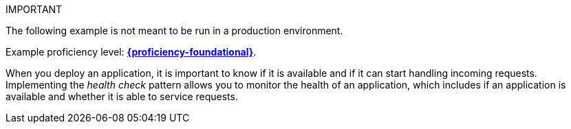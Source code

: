 IMPORTANT
====
The following example is not meant to be run in a production environment.
====
Example proficiency level:
//special case since topic is used by front end.
ifdef::docs-topic[xref:proficiency_foundational[*{proficiency-foundational}*].]
ifndef::docs-topic[link:https://launcher.fabric8.io/docs/thorntail-runtime.html#proficiency_levels[*{proficiency-foundational}*^].]


When you deploy an application, it is important to know if it is available and if it can start handling incoming requests. Implementing the _health check_ pattern allows you to monitor the health of an application, which includes if an application is available and whether it is able to service requests.
